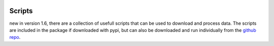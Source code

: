.. image:: ../../imgs/ooipy_banner2.png
  :width: 700
  :alt: OOIPY Logo
  :align: left

Scripts
=======
new in version 1.6, there are a collection of usefull scripts that can be used to
download and process data. The scripts are included in the package if downloaded with pypi,
but can also be downloaded and run individually from the `github repo <https://github.com/Ocean-Data-Lab/ooipy/tree/master/ooipy/scripts/>`_.